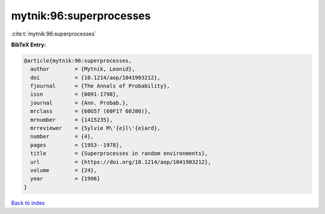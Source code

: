 mytnik:96:superprocesses
========================

:cite:t:`mytnik:96:superprocesses`

**BibTeX Entry:**

.. code-block:: bibtex

   @article{mytnik:96:superprocesses,
     author        = {Mytnik, Leonid},
     doi           = {10.1214/aop/1041903212},
     fjournal      = {The Annals of Probability},
     issn          = {0091-1798},
     journal       = {Ann. Probab.},
     mrclass       = {60G57 (60F17 60J80)},
     mrnumber      = {1415235},
     mrreviewer    = {Sylvie M\'{e}l\'{e}ard},
     number        = {4},
     pages         = {1953--1978},
     title         = {Superprocesses in random environments},
     url           = {https://doi.org/10.1214/aop/1041903212},
     volume        = {24},
     year          = {1996}
   }

`Back to index <../By-Cite-Keys.html>`_
